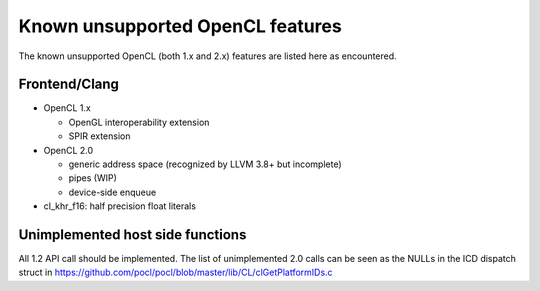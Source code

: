 Known unsupported OpenCL features
=================================

The known unsupported OpenCL (both 1.x and 2.x) features are
listed here as encountered.

Frontend/Clang
--------------

* OpenCL 1.x

  * OpenGL interoperability extension
  * SPIR extension

* OpenCL 2.0

  * generic address space (recognized by LLVM 3.8+ but incomplete)
  * pipes (WIP)
  * device-side enqueue

* cl_khr_f16: half precision float literals


Unimplemented host side functions
---------------------------------

All 1.2 API call should be implemented. The list of unimplemented
2.0 calls can be seen as the NULLs in the ICD dispatch struct in
https://github.com/pocl/pocl/blob/master/lib/CL/clGetPlatformIDs.c

